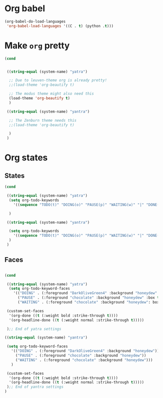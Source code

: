 * Org babel
#+begin_src emacs-lisp
  (org-babel-do-load-languages
   'org-babel-load-languages '((C . t) (python .t)))
#+end_src
* Make ~org~ pretty
#+begin_src emacs-lisp
  (cond


   ((string-equal (system-name) "yatra")

    ;; Due to leuven-theme org is already pretty!
    ;;(load-theme 'org-beautify t)

    ;; The modus theme might also need this
    (load-theme 'org-beautify t)
    )

   ((string-equal (system-name) "yantra")

    ;; The Zenburn theme needs this
    ;;(load-theme 'org-beautify t)

    )
   )
#+end_src
* Org states
** States
#+begin_src emacs-lisp
  (cond

   ((string-equal (system-name) "yatra")
    (setq org-todo-keywords
	  '((sequence "TODO(t)" "DOING(o)" "PAUSE(p)" "WAITING(w)" "|" "DONE(d)" "CANCELLED(c)")))

    )

   ((string-equal (system-name) "yantra")

    (setq org-todo-keywords
	  '((sequence "TODO(t)" "DOING(o)" "PAUSE(p)" "WAITING(w)" "|" "DONE(d)" "CANCELLED(c)")))
    )
   )

#+end_src
** Faces
#+begin_src emacs-lisp

  (cond

   ((string-equal (system-name) "yatra")
    (setq org-todo-keyword-faces
	  '(("DOING" . (:foreground "DarkOliveGreen4" :background "honeydew" :box t))
	    ("PAUSE" . (:foreground "chocolate" :background "honeydew" :box t))
	    ("WAITING" . (:foreground "chocolate" :background "honeydew": box t))))

   (custom-set-faces
    '(org-done ((t (:weight bold :strike-through t))))
    '(org-headline-done ((t (:weight normal :strike-through t)))))

   );; End of yatra settings

  ((string-equal (system-name) "yantra")

   (setq org-todo-keyword-faces
	 '(("DOING" . (:foreground "DarkOliveGreen4" :background "honeydew"))
	   ("PAUSE" . (:foreground "chocolate" :background "honeydew"))
	   ("WAITING" . (:foreground "chocolate" :background "honeydew")))
	 )

   (custom-set-faces
    '(org-done ((t (:weight bold :strike-through t))))
    '(org-headline-done ((t (:weight normal :strike-through t)))))
   );; End of yantra settings
  )




#+end_src

#+RESULTS:
